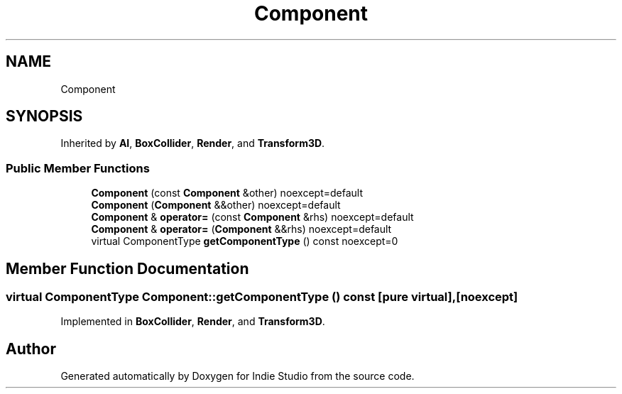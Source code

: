 .TH "Component" 3 "Wed Jun 15 2022" "Version 1.0" "Indie Studio" \" -*- nroff -*-
.ad l
.nh
.SH NAME
Component
.SH SYNOPSIS
.br
.PP
.PP
Inherited by \fBAI\fP, \fBBoxCollider\fP, \fBRender\fP, and \fBTransform3D\fP\&.
.SS "Public Member Functions"

.in +1c
.ti -1c
.RI "\fBComponent\fP (const \fBComponent\fP &other) noexcept=default"
.br
.ti -1c
.RI "\fBComponent\fP (\fBComponent\fP &&other) noexcept=default"
.br
.ti -1c
.RI "\fBComponent\fP & \fBoperator=\fP (const \fBComponent\fP &rhs) noexcept=default"
.br
.ti -1c
.RI "\fBComponent\fP & \fBoperator=\fP (\fBComponent\fP &&rhs) noexcept=default"
.br
.ti -1c
.RI "virtual ComponentType \fBgetComponentType\fP () const noexcept=0"
.br
.in -1c
.SH "Member Function Documentation"
.PP 
.SS "virtual ComponentType Component::getComponentType () const\fC [pure virtual]\fP, \fC [noexcept]\fP"

.PP
Implemented in \fBBoxCollider\fP, \fBRender\fP, and \fBTransform3D\fP\&.

.SH "Author"
.PP 
Generated automatically by Doxygen for Indie Studio from the source code\&.
